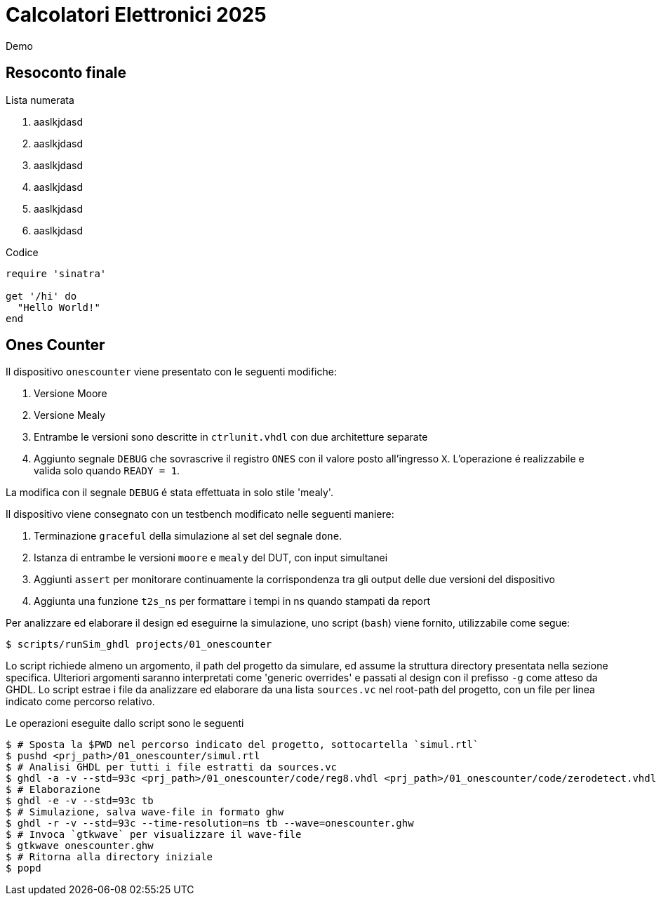 = Calcolatori Elettronici 2025

Demo

== Resoconto finale

Lista numerata

. aaslkjdasd
. aaslkjdasd
. aaslkjdasd
. aaslkjdasd
. aaslkjdasd
. aaslkjdasd

Codice

[source,ruby]
----
require 'sinatra'

get '/hi' do
  "Hello World!"
end
----

== Ones Counter

Il dispositivo `onescounter` viene presentato con le seguenti modifiche:

. Versione Moore
. Versione Mealy
. Entrambe le versioni sono descritte in `ctrlunit.vhdl` con due architetture separate
. Aggiunto segnale `DEBUG` che sovrascrive il registro `ONES` con il valore posto all'ingresso `X`.
L'operazione é realizzabile e valida solo quando `READY = 1`.

La modifica con il segnale `DEBUG` é stata effettuata in solo stile 'mealy'.

Il dispositivo viene consegnato con un testbench modificato nelle seguenti maniere:

. Terminazione `graceful` della simulazione al set del segnale `done`.
. Istanza di entrambe le versioni `moore` e `mealy` del DUT, con input simultanei
. Aggiunti `assert` per monitorare continuamente la corrispondenza tra gli output delle due versioni del dispositivo
. Aggiunta una funzione `t2s_ns` per formattare i tempi in ns quando stampati da report

Per analizzare ed elaborare il design ed eseguirne la simulazione, uno script (`bash`) viene fornito, utilizzabile come segue:

[source,bash]
----
$ scripts/runSim_ghdl projects/01_onescounter
----

Lo script richiede almeno un argomento, il path del progetto da simulare, ed assume la struttura directory presentata nella sezione specifica.
Ulteriori argomenti saranno interpretati come 'generic overrides' e passati al design con il prefisso `-g` come atteso da GHDL.
Lo script estrae i file da analizzare ed elaborare da una lista `sources.vc` nel root-path del progetto, con un file per linea indicato come percorso relativo.

Le operazioni eseguite dallo script sono le seguenti

[source,bash]
----
$ # Sposta la $PWD nel percorso indicato del progetto, sottocartella `simul.rtl`
$ pushd <prj_path>/01_onescounter/simul.rtl
$ # Analisi GHDL per tutti i file estratti da sources.vc
$ ghdl -a -v --std=93c <prj_path>/01_onescounter/code/reg8.vhdl <prj_path>/01_onescounter/code/zerodetect.vhdl <prj_path>/01_onescounter/code/rshift.vhdl <prj_path>/01_onescounter/code/mux2x8.vhdl <prj_path>/01_onescounter/code/mux4x8.vhdl <prj_path>/01_onescounter/code/adder.vhdl <prj_path>/01_onescounter/code/datapath.vhdl <prj_path>/01_onescounter/code/ctrlunit.vhdl <prj_path>/01_onescounter/code/onescounter_pkg.vhdl <prj_path>/01_onescounter/code/onescounter.vhdl <prj_path>/01_onescounter/code/TB.vhdl
$ # Elaborazione
$ ghdl -e -v --std=93c tb
$ # Simulazione, salva wave-file in formato ghw
$ ghdl -r -v --std=93c --time-resolution=ns tb --wave=onescounter.ghw
$ # Invoca `gtkwave` per visualizzare il wave-file
$ gtkwave onescounter.ghw
$ # Ritorna alla directory iniziale
$ popd
----

